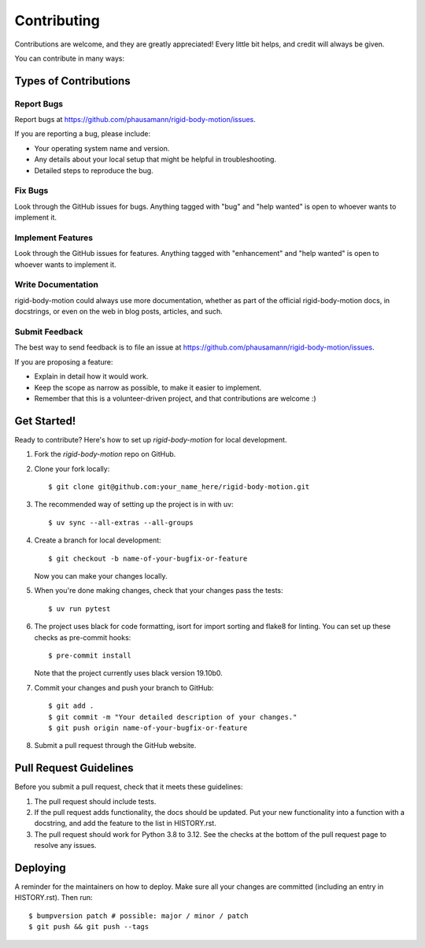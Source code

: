 .. highlight:: shell

============
Contributing
============

Contributions are welcome, and they are greatly appreciated! Every little bit
helps, and credit will always be given.

You can contribute in many ways:

Types of Contributions
----------------------

Report Bugs
~~~~~~~~~~~

Report bugs at https://github.com/phausamann/rigid-body-motion/issues.

If you are reporting a bug, please include:

* Your operating system name and version.
* Any details about your local setup that might be helpful in troubleshooting.
* Detailed steps to reproduce the bug.

Fix Bugs
~~~~~~~~

Look through the GitHub issues for bugs. Anything tagged with "bug" and "help
wanted" is open to whoever wants to implement it.

Implement Features
~~~~~~~~~~~~~~~~~~

Look through the GitHub issues for features. Anything tagged with "enhancement"
and "help wanted" is open to whoever wants to implement it.

Write Documentation
~~~~~~~~~~~~~~~~~~~

rigid-body-motion could always use more documentation, whether as part of the
official rigid-body-motion docs, in docstrings, or even on the web in blog posts,
articles, and such.

Submit Feedback
~~~~~~~~~~~~~~~

The best way to send feedback is to file an issue at https://github.com/phausamann/rigid-body-motion/issues.

If you are proposing a feature:

* Explain in detail how it would work.
* Keep the scope as narrow as possible, to make it easier to implement.
* Remember that this is a volunteer-driven project, and that contributions
  are welcome :)

Get Started!
------------

Ready to contribute? Here's how to set up `rigid-body-motion` for local development.

1. Fork the `rigid-body-motion` repo on GitHub.
2. Clone your fork locally::

    $ git clone git@github.com:your_name_here/rigid-body-motion.git

3. The recommended way of setting up the project is in with uv::

    $ uv sync --all-extras --all-groups

4. Create a branch for local development::

    $ git checkout -b name-of-your-bugfix-or-feature

   Now you can make your changes locally.

5. When you're done making changes, check that your changes pass the tests::

    $ uv run pytest

6. The project uses black for code formatting, isort for import sorting and
   flake8 for linting. You can set up these checks as pre-commit hooks::

    $ pre-commit install

   Note that the project currently uses black version 19.10b0.

7. Commit your changes and push your branch to GitHub::

    $ git add .
    $ git commit -m "Your detailed description of your changes."
    $ git push origin name-of-your-bugfix-or-feature

8. Submit a pull request through the GitHub website.

Pull Request Guidelines
-----------------------

Before you submit a pull request, check that it meets these guidelines:

1. The pull request should include tests.
2. If the pull request adds functionality, the docs should be updated. Put
   your new functionality into a function with a docstring, and add the
   feature to the list in HISTORY.rst.
3. The pull request should work for Python 3.8 to 3.12. See the
   checks at the bottom of the pull request page to resolve any issues.


Deploying
---------

A reminder for the maintainers on how to deploy.
Make sure all your changes are committed (including an entry in HISTORY.rst).
Then run::

$ bumpversion patch # possible: major / minor / patch
$ git push && git push --tags

